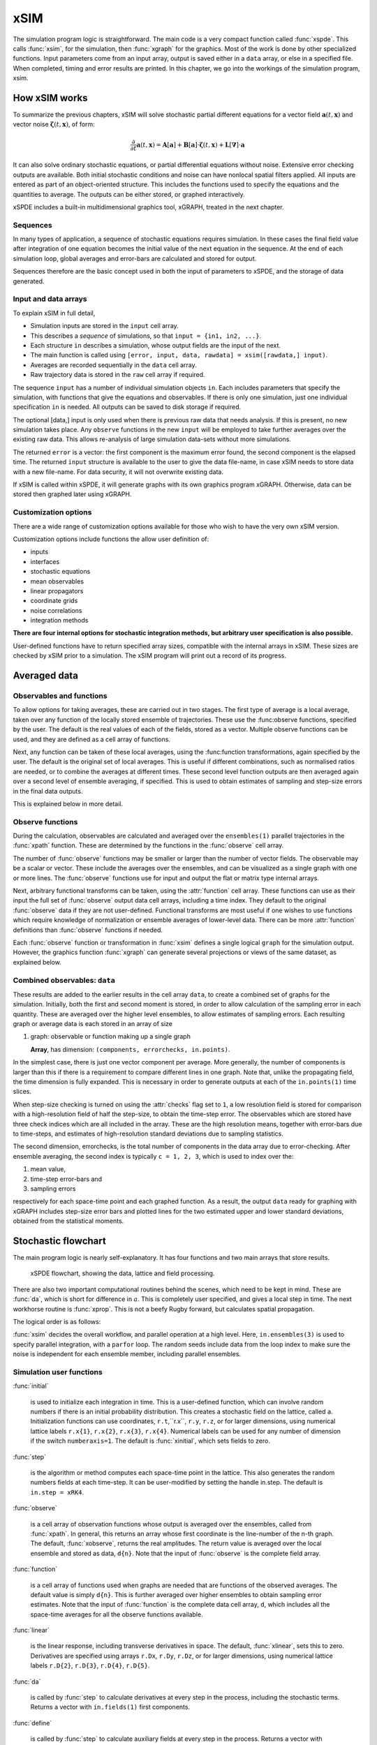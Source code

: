 ****
xSIM
****

The simulation program logic is straightforward. The main code is a very compact function called :func:`xspde`. This calls :func:`xsim`, for the simulation, then :func:`xgraph` for the graphics. Most of the work is done by other specialized functions. Input parameters come from an input array, output is saved either in a ``data`` array, or else in a specified file. When completed, timing and error results are printed. In this chapter, we go into the workings of the simulation program, xsim.


How xSIM works
==============

To summarize the previous chapters, xSIM will solve stochastic partial different equations for a vector field :math:`\boldsymbol{a}(t,\boldsymbol{x})` and vector noise :math:`\boldsymbol{\zeta}(t,\boldsymbol{x})`, of form:

.. math::

    \frac{\partial}{\partial t}\boldsymbol{a}(t,\boldsymbol{x})=\mathbf{A}\left[\boldsymbol{a}\right]+\underline{\mathbf{B}}\left[\boldsymbol{a}\right]\cdot\boldsymbol{\zeta}(t,\boldsymbol{x})+\underline{\mathbf{L}}\left[\boldsymbol{\nabla}\right]\cdot\boldsymbol{a}

It can also solve ordinary stochastic equations, or partial differential equations without noise. Extensive error checking outputs are available. Both initial stochastic conditions and noise can have nonlocal spatial filters applied. All inputs are entered as part of an object-oriented structure. This includes the functions used to specify the equations and the quantities to average. The outputs can be either stored, or graphed interactively. 

xSPDE includes a built-in multidimensional graphics tool, xGRAPH, treated in the next chapter.

Sequences
---------

In many types of application, a sequence of stochastic equations requires simulation. In these cases the final field value after integration of one equation becomes the initial value of the next equation in the sequence. At the end of each simulation loop, global averages and error-bars are calculated and stored for output.

Sequences therefore are the basic concept used in both the input of parameters to xSPDE, and the storage of data generated.

Input and data arrays
---------------------

To explain xSIM in full detail,

-  Simulation inputs are stored in the ``input`` cell array.

-  This describes a *sequence* of simulations, so that ``input = {in1, in2, ...}``.

-  Each structure ``in`` describes a simulation, whose output fields are the input of the next.

-  The main function is called using ``[error, input, data, rawdata] = xsim([rawdata,] input)``.

-  Averages are recorded sequentially in the ``data`` cell array.

-  Raw trajectory data is stored in the ``raw`` cell array if required.

The sequence ``input`` has a number of individual simulation objects ``in``. Each includes parameters that specify the simulation, with functions that give the equations and observables. If there is only one simulation, just one individual specification ``in`` is needed. All outputs can be saved to disk storage if required.

The optional [data,] input is only used when there is previous raw data that needs analysis. If this is present, no new simulation takes place. Any ``observe`` functions in the new ``input`` will be employed to take further averages over the existing raw data. This allows re-analysis of large simulation data-sets without more simulations.

The returned ``error`` is a vector: the first component is the maximum error found, the second component is the elapsed time. The returned ``input`` structure is available to the user to give the data file-name, in case xSIM needs to store data with a new file-name. For data security, it will not overwrite existing data.

If xSIM is called within xSPDE, it will generate graphs with its own graphics program xGRAPH. Otherwise, data can be stored then graphed later using xGRAPH.

Customization options
---------------------

There are a wide range of customization options available for those who wish to have the very own xSIM version.

Customization options include functions the allow user definition of:

- inputs    
- interfaces
- stochastic equations   
- mean observables
- linear propagators
- coordinate grids
- noise correlations
- integration methods

**There are four internal options for stochastic integration methods, but arbitrary user specification is also possible.**

User-defined functions have to return specified array sizes, compatible with the internal arrays in xSIM. These sizes are checked by xSIM prior to a simulation. The xSIM program will print out a record of its progress.



Averaged data
================

Observables and functions
--------------------------

To allow options for taking averages, these are carried out in two stages. The first type of average is a local average, taken over any function of the locally stored ensemble of trajectories. These use the :func:observe functions, specified by the user. The default is the real values of each of the fields, stored as a vector. Multiple observe functions can be used, and they are defined as a cell array of functions.

Next, any function can be taken of these local averages, using the :func:function transformations, again specified by the user. The default is the original set of local averages. This is useful if different combinations, such as normalised ratios are needed, or to combine the averages at different times. These second level function outputs are then averaged again over a second level of ensemble averaging, if specified. This is used to obtain estimates of sampling and step-size errors in the final data outputs.

This is explained below in more detail.

Observe functions
-----------------

During the calculation, observables are calculated and averaged over the ``ensembles(1)`` parallel trajectories in the :func:`xpath` function. These are determined by the functions in the :func:`observe` cell array.

The number of :func:`observe` functions may be smaller or larger than the number of vector fields. The observable may be a scalar or vector. These include the averages over the ensembles, and can be visualized as a single graph with one or more lines. The :func:`observe` functions use for input and output the flat or 
matrix type internal arrays.

Next, arbitrary functional transforms can be taken, using the :attr:`function` cell array. These functions can use as their input the full set of :func:`observe` output data cell arrays, including a time index. They default to the original :func:`observe` data if they are not user-defined. Functional transforms are most useful if one wishes to use functions which require knowledge of normalization or ensemble averages of lower-level data. There can be more :attr:`function` definitions than :func:`observe` functions if needed. 

Each :func:`observe` function or transformation in :func:`xsim` defines a single logical  ``graph`` for the simulation output. However, the graphics function :func:`xgraph` can generate  several projections or views of the same dataset, as explained below.

Combined observables: ``data``
-------------------------------

These results are added to the earlier results in the cell array ``data``, to create a combined set of graphs for the simulation. Initially, both the first and second moment is stored, in order to allow calculation of the sampling error in each quantity.  These are averaged over the higher level ensembles, to allow estimates of sampling errors. Each resulting graph or average data is each stored  in an array of size

.. data:: data  -  all graphics datasets from one sequence member collected in a cell array

    **Cell Array**, has dimension: ``data{graphs}``, made up of a collection of arrays:

#.  graph: observable or function making up a single graph

    **Array**, has dimension: ``(components, errorchecks, in.points)``.

In the simplest case, there is just one vector component per average. More generally, the number of components is larger than this if there is a requirement to compare different lines in one graph. Note that, unlike the propagating field, the time dimension is fully expanded.  This is necessary in order to generate outputs at each of the ``in.points(1)`` time slices. 

When step-size checking is turned on using the :attr:`checks` flag set to ``1``, a low resolution field is stored for comparison with a high-resolution field of half the step-size, to obtain the time-step error. The observables which are stored have three check indices which are all included in the array. These are the high resolution means, together with error-bars due to time-steps, and estimates of high-resolution standard deviations due to sampling statistics. 

The second dimension, errorchecks, is the total number of components in the data array due to error-checking.  After ensemble averaging, the second index is typically ``c = 1, 2, 3``, which is used to index over the:

#. mean value,

#. time-step error-bars and

#. sampling errors

respectively for each space-time point and each graphed function. As a result, the output ``data`` ready for graphing with xGRAPH includes step-size error bars and plotted lines for the two estimated upper and lower standard deviations, obtained from the statistical moments.


Stochastic flowchart
====================

The main program logic is nearly self-explanatory. It has four functions
and two main arrays that store results.

.. _fig-flowchart:
.. figure:: Figures/Flowchart.*

   xSPDE flowchart, showing the data, lattice and
   field processing.

There are also two important computational routines behind the scenes, which need to be kept in mind. These are :func:`da`, which is short for difference in :math:`a`. This is completely user specified, and gives a local step in time. The next workhorse routine is :func:`xprop`. This is not a beefy Rugby forward, but calculates spatial propagation.

The logical order is as follows:

:func:`xsim` decides the overall workflow, and parallel operation at a high level. Here, ``in.ensembles(3)`` is used to specify parallel integration, with a ``parfor`` loop. The random seeds include data from the loop index to make sure the noise is independent for each ensemble member, including parallel ensembles.

.. function:: xinpreferences

    is called by :func:`xlattice` to set the defaults that are not already entered.

.. function:: xlattice

    creates a space-time lattice from the input data, which is a data-structure. This also initializes the actual ``data`` array for averaging purposes. Next, a loop is initiated over an ensemble of fields for checking and ensemble averaging. The calculations inside the loop can all be carried our in parallel, if necessary. These internal steps are actually relatively simple.

.. function:: xensemble

    repeats each stochastic path for the check/ensemble loop. It is important to notice that the random seed is reset at the start of each ensemble loop. The seed has a unique value that is different for each ensemble member. Note that for successive simulations that are **not** stored in the same data array, the seed should ideally be manually chosen differently for inputs to successive integration blocks, in order to guarantee independent noise sequences. The check variable can be set to ``in.checks = 0,1``. The integration is executed once with ``in.checks = 0``. With ``in.checks = 1``, there is another error-checking integration, using half the step-size the second time. This takes three times as long overall. The matrices used to define the interaction picture transformations are stored **for each check loop,** as they vary with step-size.

.. function:: xpath

    propagates the field ``a`` over a path in time. There are :attr:`steps` time-steps for each point stored in time, to allow for greater accuracy without excessive data storage, where needed. This integrates the equations for a predetermined time duration. Note that the random seed has the same value for **both** the check loops. This is because the same number of random variates must be generated in the same order to allow accurate extrapolation. The two loops must use the same random numbers, or else the check is not accurate. For random numbers generated during the integration, the coarse step will add two fine step random noises together, to achieve the goal of identical noise behavior. Results of any required averages, variances and checks are accumulated in the ``data`` array.

.. function:: xprop

    uses either Fourier space or finite differences to calculate a step in the interaction picture, using linear transformations that are pre-calculated. There are both linear transformations and momentum dependent terms available. These are pre-calculated by the :func:`xlattice` function, and stored in the ``prop`` arrays.

Simulation user functions
-------------------------

:func:`initial`

    is used to initialize each integration in time. This is a user-defined function, which can involve random numbers if there is an initial probability distribution. This creates a stochastic field on the lattice, called ``a``. Initialization functions can use coordinates, ``r.t``,``r.x``, ``r.y``, ``r.z``, or for larger dimensions, using numerical lattice labels ``r.x{1}``, ``r.x{2}``, ``r.x{3}``, ``r.x{4}``. Numerical labels can be used for any number of dimension if the switch ``numberaxis=1``. The default is :func:`xinitial`, which sets fields to zero.

:func:`step`

    is the algorithm or method computes each space-time point in the lattice. This also generates the random numbers fields at each time-step. It can be user-modified by setting the handle in.step. The default is ``in.step = xRK4``.

:func:`observe`

    is a cell array of observation functions whose output is averaged over the ensembles, called from :func:`xpath`. In general, this returns an array whose first coordinate is the line-number of the n-th graph. The default, :func:`xobserve`, returns the real amplitudes. The return value is averaged over the local ensemble and stored as data, ``d{n}``. Note that the input of :func:`observe` is the complete field array.
    
:func:`function`

    is a cell array of functions used when graphs are needed that are functions of the observed averages. The default value is simply ``d{n}``. This is further averaged over higher ensembles to obtain sampling error estimates. Note that the input of :func:`function` is the complete data cell array, ``d``, which includes all the space-time averages for all the observe functions available.


:func:`linear`

    is the linear response, including transverse derivatives in space. The default, :func:`xlinear`, sets this to zero. Derivatives are specified using arrays ``r.Dx``, ``r.Dy``, ``r.Dz``, or for larger dimensions, using numerical lattice labels ``r.D{2}``, ``r.D{3}``, ``r.D{4}``, ``r.D{5}``.

:func:`da`

    is called by :func:`step` to calculate derivatives at every step in the process, including the stochastic terms. Returns a vector with ``in.fields(1)`` first components.
    
:func:`define`

    is called by :func:`step` to calculate auxiliary fields at every step in the process. Returns a vector with ``in.fields(2)`` first components.

Details of the different parts of the program are given below. Note that the functions ``tic()`` and ``toc()`` are called to time each simulation.

The xSPDE data and arrays that are user accessible are parameters ``r``, fields ``a``,  average observables ``data``, and raw trajectories ``rawdata``. Apart from the parameters, which are Matlab structures, all fields and data are arrays. 

Data arrays and ensembles 
=========================

There is a unified index model in all xSPDE arrays. However, in the internal calculations of derivatives and observables, these indices are flattened to give a matrix, as explained below. In all cases, the underlying  xSPDE array index ordering is kept exactly the same:

#. field index :math:`i`

#. ensemble or error-checking index :math:`e` or :math:`c`

#. time, t index :math:`j_1`

#. x index :math:`j_2`

#. y index :math:`j_3`

#. z index :math:`j_4` ..

The number of space dimensions is arbitrary. To conserve storage, one time - the current one - is stored for propagating fields. The ensemble index can be adjusted to increase or decrease local memory usage. If needed, all data generated can be saved in ``rawdata`` arrays.

The fields ``a`` are complex arrays stored discretely on space or momentum grids. Internally, the fields are matrices stored on the flattened xSPDE internal lattice, with just two indices only. Transformations to Fourier space are used both for interaction picture propagation [Caradoc-Davies2000]_ and for averages over Fourier space. 

Two different types of Fourier representations are used. In xsim, Fourier transformations are for propagation, which requires the fastest possible methods, and uses :math:`k=0` as the first or lowest index. In xgraph, Fourier transformations are for graphical representations. Hence, the  indices are re-ordered to a conventional index ordering, with negative momentum values in the first index position.


The :ref:`parameters <sec-parameters>` are stored in a structure called, simply, ``r``. It is available to all user-definable routines. The label ``r`` is chosen because the parameters include the grid coordinates in space and time. These structures reside in a static internal cell array that combines both input and lattice parameters, including the interaction picture transformations, called :data:`latt`. The data in :data:`latt` is different for each simulation in a sequence.

Averaged results are called observables in xSPDE. For each sequence, these are stored in either space or Fourier domains, in the array ``data``, as determined by the :attr:`transforms` vector for each observable. This is a vector of switches for each of the space-time coordinates. The ``data`` arrays obtained in the program as calculations progress are stored in cell arrays, ``cdata``, indexed by a sequence index.

If required, ``rawdata`` ensemble data consisting of all the trajectories ``a`` developing in time can be stored and output. This is memory intensive, and is only done if the :attr:`raw` option is set to ``1``.

All calculated data, including fields, observables and graphics results, is stored in arrays of implicit or explicit rank (2+d), where d is the space-time dimension given in the input. The first index is a field index :math:`(i)`, the second a statistics/errors index :math:`(e)`, while the remaining indices :math:`j\equiv j_{1},\ldots j_{d}\equiv j_{1},\mathbf{j}` are for time and space. The space-time dimension d is unlimited. 

xSPDE flattened arrays
----------------------

When the fields, noises or coordinates are integrated by the xSPDE integration functions, they are flattened to a matrix. The first index is the field index, and the combined second index covers all the rest. It is more convenient when calculating derivatives and observables in xSIM, to use these flattened arrays or matrices. They are obtained by combining indices :math:`(e,j)` into a flattened second index :math:`J`. This is faster and more compact notationally. Hence, when used in xSPDE functions, the fields are indexed as :math:`a(i,J)`. 

xSPDE array types
-----------------

There are several different types of arrays used. These are as follows:

• Field arrays,   :math:`a(i,e_1,1,\mathbf{j})` - these have an ensemble index of up to :math:`e_1=ensembles(1)`, but just a single point in time for efficiency.  The fields are flattened to give :math:`a(i,J)`.

• Random and noise arrays,  :math:`w(n,e_1,1,\mathbf{j})` - these are like field arrays, except that they contain random numbers for the stochastic equations. Random and noise fields are flattened to give :math:`w(n,J)`, where `n` ranges over the available number of noise variables.

• Coordinate arrays :math:`r.x\{l\}(1,e_1,1,\mathbf{j})` - these store the values of coordinates at grid-points, depending on the axis :math:`l=2,\ldots d` , and are part of the main internal data structure, `r`. These only have a single first index. Coordinates are flattened to give :math:`r.x\{l\}(1,J)`. For less than four total dimensions, this notation is replaced by :math:`r.t`,:math:`r.x(1,J)`,:math:`r.y(1,J)`,:math:`r.z(1,J)`. There is a similar array in momentum space, :math:`k\{l\}(1,J)`.

• Raw arrays,  :math:`r\{s,c,e_2\}(i,e_1,j)` - like fields, but with all points stored. Use with care, as they take up large amounts of memory! Here, we use the notation that :math:`j=j_1,j_2,\ldots j_d` for :math:`d` space-time dimensions. Note that when output or saved, these have additional cell indices: :math:`s=1,\ldots S` is the sequence number, :math:`c=1,2` for the error-checking of the time-step :math:`e_2=1,2` for the combined serial and parallel ensemble index. To keep track of all the data, an error-check and two ensemble indices are needed here.

• Data arrays,  :math:`d\{n\}(i,c,j)` - these store the averages, or arbitrary functions of them, with an error-checking index :math:`c=1,2,3`, to store checking data at all time points. No ensemble index is needed, as these are ensemble averages, so the second index is used to store the checking data at this stage in the code. Here :math:`j=j_1,j_2,\ldots j_d` space-time points. Next, if the data is transformed, the :math:`j` index gives the index in Fourier space-time, as indicated by the :attr:`transforms` flag.

• Graphics arrays,  :math:`g\{n\}(i,c,j)`  - these store the data that is actually plotted, and can include further functional transformations if required.

The first or field index :math:`i` in a graphics or data array describes different lines on a graph. There can be different first dimensions between fields, noises and output data, as they are specified using different parameters. For only a single output graph, the cell index is not needed.

All outputs have an extra high-level cell index :math:`\{n\}` called the graph or function index. This corresponds to the index :math:`\{n\}` of the observe function used to generate averages. One can have several data arrays in a larger cell arrays to make a number of distinct output graphs labelled :math:`n`, each with multiple averages. Sequences generate separate graphics arrays in sequence.

More details of ensembles, grids and the internal lattice are given below. Note that the term ``lattice`` is used to refer to the total internal field storage. This combines the local ensemble and the spatial grid together. 




Ensembles
---------

Ensembles are used for averaging over stochastic trajectories. They come in three layers: local, serial and parallel, in order to optimize simulations for memory and for parallel operations. The ``in.ensembles(1)`` local  trajectories are used for array-based parallel ensemble averaging, indexed by :math:`e_1`. These trajectories are stored in one array, to allow fast on-chip parallel processing. 

Distinct stochastic trajectories are also organized at a higher level into a set of ``in.ensembles(2)`` serial ensembles for statistical purposes, which allows a more precise estimate of sampling error bars. For greater speed, these can  be integrated using ``in.ensembles(3)`` parallel threads. In raw data, these are combined and indexed by the :math:`e_2` cell index. 

This hierarchical organization allows allows flexibility in allocating memory and optimizing parallel processing. It is usually faster to have larger values of ``in.ensembles(1)``, but more memory intensive. Using larger values of ``in.ensembles(2)`` is slower, but requires less memory.  Using larger values of ``in.ensembles(3)`` is fast, but requires the Matlab parallel toolbox, and uses both threads and memory resources. It is generally not effective to increase ``in.ensembles(3)`` above the maximum number of available computational cores.

In summary, the stochastic ensembles are defined as follows:

#. Local ensemble: The first or local ensemble contains ``ensembles(1)`` trajectories stored on the xSPDE internal lattice and processed using matrix operations. These are averaged using vector instructions, and indexed locally with the :math:`e_1` index.

#. Serial ensemble: The second or serial ensemble contains ``ensembles(2)`` of the local ensembles, processed in a sequence to conserve memory. 

#. Parallel ensemble: The third or parallel ensemble contains ``ensembles(3)`` of the serial ensembles processed in parallel using different threads to allow multi-core and multi-CPU parallel operations. The serial and parallel ensembles are logically equivalent, and give identical results. They are indexed by the combined :math:`e_2` cell index in raw data.


Coordinates, integrals and derivatives
================================================


Time and space
--------------

The default space-time grid
 for plotted output data is rectangular, with 

::

    dx(i) = in.ranges(i) / (in.points(i) + in.boundaries(i))

The time index is ``1``, and the space index ``i`` ranges from ``2`` to :attr:`dimension`. The maximum space-time dimension is ``in.dimension = 4``, while ``in.ranges(i)`` is the time and space duration of the simulation, and ``in.points(i)`` is the total number of plotted points in the ``i``-th direction. The input ``in.boundaries=-1,0,1`` changes the lattice locations and steps to the most suitable for the given type of space boundary. The offsets are ``-1`` for Neumann or vanishing derivative  boundaries (also used for time), ``0`` for periodic boundaries (the default value) and ``1`` for Dirichlet or vanishing field  boundaries. 



Time is advanced in basic integration steps that are equal to or smaller than ``dx(1)``, for purposes of controlling and reducing errors:

::

    dt = dx(1) / (in.steps * nc)

Here, :attr:`steps` is the minimum number of steps used per plotted point, and ``nc = 1, 2`` is the check number. If ``nc = 1``, the run uses coarse time-divisions. If ``nc = 2`` the steps are halved in size for error-checking. Error-checking can be turned off if not required.

The xSPDE space and momentum grid can have any dimension, provided there is enough memory. However, default label values are limited to ten. Using more than six to ten total dimensions causes large time and storage requirements and is usually not very practical.






Space grid
-------------

We define the grid cell size :math:`dx_{j}` in the :math:`j`-th dimension in terms of maximum range :math:`r_{j}`, the number of points :math:`n_{j}:`, and the boundary value :math:`r_{j}`, as:

.. math::

    dx_{j}=\frac{r_{j}}{n_{j}+b_{j}}.

Each grid starts at a value defined by the vector :attr:`origin`. Using the default values, the time grid starts at :math:`t=0` and ends at :math:`t=T=r_{1}`, for :math:`n=1,\ldots N_{j}`:

.. math::

    t\left(n\right)=(n-1)dt.

Unless there is an offset origin , the :math:`j`-th coordinate grid starts at :math:`-r_{j}/2` and ends at :math:`r_{j}/2` , so that, for :math:`n=1,\ldots n_{j}`:

.. math::

    x_{j}\left(n\right)=-r_{j}/2+(n-1)dx_{j}.

Momentum grid
--------------

All fields can be transformed into Fourier space for taking averages in the :func:`observe` function. This is achieved with the user-defined :attr:`transforms` cell array. This is a cell array of vector switches. For any graph and dimension where :attr:`transforms` is set to unity, the corresponding Fourier transform is taken.

The momentum space graphs and spectral methods all use a Fourier transform definition so that, for :math:`d` dimensions:

.. math::

    \tilde{\boldsymbol{a}}\left(\boldsymbol{k},\omega\right)=\frac{1}{\left(2\pi\right)^{d/2}}\int d\boldsymbol{x}e^{i(\omega t-\boldsymbol{k}\cdot\boldsymbol{x})}\boldsymbol{a}\left(\boldsymbol{x},t\right)

In order to match this to the standard definition of a discrete FFT, the :math:`j`-th momentum lattice cell size :math:`dk_{j}` in the :math:`j`-th dimension is defined in terms of the number of points :math:`N_{j}:`

.. math::

    dk_{j}=\frac{2\pi}{dx_{j}N_{j}}.

The momentum range is therefore

.. math::

    K_{j}=\left(N_{j}-1\right)dk_{j},

while the momentum lattice starts at :math:`-K_{j}/2` and ends at :math:`K_{j}/2` , so that when graphing the data:

.. math::

    k_{j}\left(n\right)=-K_{j}/2+(j-1)dk_{j}.
    
However, due to the standard definitions of discrete Fourier transforms, the order used during computation and stored in the data arrays is different, namely:

.. math::

    k_{j}\left(n\right)=0..(N_{j}-1)/2)dk_{j},-(N_{j}-1)/2)dk_{j},.-dk_{j}






Averages
--------

There are functions available in xSPDE for grid averages, spatial integrals and derivatives to handle the spatial grid. These can be used to calculate observables for plotting, but are also available for calculating stochastic derivatives as part of the stochastic equation. They operate in parallel over the local ensemble and lattice dimensions. They take a vector or scalar quantity, for example a single field component, and return an average, a space integral, and a spatial derivative respectively. In each case the first argument is the field, the second argument is a vector defining the type of operation, and the last argument is the parameter structure, ``r``. If there are only two arguments, the operation vector is replaced by its default value.

Spatial grid averages can be used to obtain stochastic results with reduced sampling errors if the overall grid is homogeneous. An average is carried out using the builtin xSPDE function :func:`xave` with arguments ``(o, [av, ] r)``. 

This takes a vector or scalar field or observable, for example ``o = [1, n.lattice]``, defined on the xSPDE local lattice, and returns an average over the spatial lattice with the same dimension. The input is a field or observable ``o``, and an optional averaging switch ``av``. If ``av(j) > 0``, an average is taken over dimension ``j``. Space dimensions are labelled from ``j = 2 ... 4`` as elsewhere.  If the ``av`` vector is omitted, the average is taken over all space directions.  To average over the local ensemble and all space dimensions, use ``xave(o)``. Averages are returned at all lattice locations.

Higher dimensional graphs of grid averages are generally not useful, as they are simply flat. The xSPDE program allows the user to remove unwanted higher dimensional graphs of average variables. This is achieved by setting the corresponding element of :attr:`pdimension` to the highest dimension required, which depends on which dimensions are averaged.

For example, to average over the entire ensemble plus space lattice and indicate that only time-dependent graphs are required, set ``av = in.dx`` and:

::

    in.pdimension = 1

Note that :func:`xave` on its own gives identical results to those calculated in the :func:`observe` functions. Its utility comes when more complex combinations or functions of ensemble averages are required. If the :attr:`transforms` switch is set, then momentum space averages are returned.

Integrals
---------

Integrals over the spatial grid allow calculation of conserved or other global quantities. To take an integral over the spatial grid,  use the xSPDE function :func:`xint` with arguments ``(o, [dx, ] r)``.

    This function takes a scalar or vector quantity ``o``, and returns a trapezoidal space integral over selected dimensions with vector measure ``dx``. If ``dx(j) > 0`` an integral is taken over dimension ``j``. Dimensions are labelled from ``j = 1, ...`` as in all xSPDE standards. Time integrals are ignored at present. Integrals are returned at all lattice locations. To integrate over an entire lattice, set ``dx = r.dx``, otherwise set ``dx(j) = r.dx(j)`` for selected dimensions ``j``.

As with averages, the xSPDE program allows the user to remove unwanted higher dimensional graphs when the integrated variable is used as an observable. For example, in a four dimensional simulation with integrals taken over the :math:`y` and :math:`z` coordinates, only :math:`t`- and :math:`x`-dependent graphs are required. Hence, set ``dx`` to ``[0, 0, r.dx(3), r.dx(4)]``, and:

::

    in.pdimension = 2

If momentum-space integrals are needed, use the :attr:`transforms` switch to make sure that the field is Fourier transformed, and input :attr:`dk` instead of :attr:`dx`. Note that :func:`xint` returns a lattice observable, as required when used in the :func:`observe` function. If the integral is used in another function, note that it returns a matrix of dimension ``[1, lattice]``.




Derivatives in equations
------------------------

xSPDE can support either spectral or finite difference methods for derivatives. The default spectral method used is a discrete Fourier transform, but other methods can be added, as the code is inherently extensible. These derivatives are obtained through function calls.

The code to take a spectral derivative, using spatial Fourier transforms, is carried out using the xSPDE :func:`xd` function with arguments ``(o, [D, ] r)``. This can be used both in calculating derivatives for equations, and for averages or observables if they are needed.

This function takes a scalar or vector quantity ``o``, and returns a spectral derivative over selected dimensions with a derivative ``D``, by Fourier transforming the data.  Set ``D = r.Dx`` for a first order x-derivative, ``D = r.Dy`` for a first order y-derivative, and similarly ``D = r.Dz.*r.Dy`` for a cross-derivative in ``z`` and ``y``. Higher derivatives require powers of these, for example `D = r.Dz.^4``. For higher dimensions use numerical labels, where ``D = r.Dx`` becomes ``D = r.D{2}``, and so on. Time derivatives are ignored at present. Derivatives are returned at all lattice locations.

If the derivative ``D`` is omitted, a first order x-derivative is returned.
Note that :func:`xd` returns a lattice observable, as required when used in the :func:`observe` function. If the integral is used in another function, it returns a matrix of dimension ``[1, lattice]``.

Finite difference first derivatives
-----------------------------------

The code to take a first order spatial derivative with finite difference methods is carried out using the xSPDE function :func:`xd1` with arguments ``(o, [dir, ] r)``.

This takes a scalar or vector ``o``, and returns a first derivative with an axis direction ``dir``.  Set ``dir = 2`` for an x-derivative, ``dir = 3`` for a y-derivative.  Time derivatives are ignored at present. Derivatives are returned at all lattice locations.

If the direction ``dir`` is omitted, an x-derivative is returned. These derivatives can be used both in calculating propagation, and in calculating observables. The boundary condition is set by the in.boundaries input. It can be made periodic, which is the default, or Neumann with zero derivative, or Dirichlet with zero field.

Finite difference second derivatives
------------------------------------

The code to take a second order spatial derivative with finite difference methods is carried out using the xSPDE :func:`xd2` with arguments ``(o, [dir, ] r)`` function.

This takes a scalar or vector ``o``, and returns the second  derivative in axis direction ``dir``.  Set ``dir = 2`` for an x-derivative, ``dir = 3`` for a y-derivative.  All other properties are exactly the same as :func:`xd1`.




Interaction picture and Fourier transforms
==========================================

The xSPDE algorithms all allow the use of a sequence of interaction pictures. Each successive interaction picture is referenced to :math:`t=t_{n}`, for the n-th step starting at :math:`t=t_{n}`, so :math:`\boldsymbol{a}_{I}(t_{n})=\boldsymbol{a}(t_{n})\equiv\boldsymbol{a}_{n}`. It is possible to solve stochastic partial differential equations in xSPDE using explicit derivatives, but this is often less efficient. 

A conventional discrete Fourier transform (DFT) using a fast Fourier transform method is employed for the interaction picture (IP) transformations used in computations, as this is fast and simple. In one dimension, this is given by a sum over indices starting with zero, rather than the Matlab convention of one. Hence, if  :math:`\tilde{m}=m-1`:

.. math::
 A_{\tilde{n}}=\mathcal{F}\left(a\right)=\sum_{\tilde{m}=0}^{N-1}a_{\tilde{m}}\exp\left[-2\pi i\tilde{m}\tilde{n}/N\right]

Suppose the spatial grid spacing is :math:`dx`, and the number of grid points is :math:`N`, then the maximum range from the first to last point is:

.. math::

    R=(N-1)dx

We note that the momentum grid spacing is

.. math::

    dk=\frac{2\pi}{Ndx}

The IP Fourier transform can be written in terms of an FFT as

.. math::

    \boldsymbol{A}\left(\boldsymbol{k}_{\boldsymbol{n}}\right)=\prod_{j}\left[\sum_{\tilde{m}_{j}}\exp\left[-i\left(dk_{j}dx_{j}\right)\tilde{m}_{j}\tilde{n}_{j}\right]\right]

The inverse FFT Fourier transforms automatically divide by the correct factors of :math:`\prod_{j}N_{j}` to ensure invertibility. Note also that due to the periodicity of the exponential function, negative momenta are obtained if we consider an ordered lattice such that:

.. math::

    \begin{aligned}
    k_{j} & = (j-1)dk\,\,\,(j\le N/2)\\
    k_{j} & = (j-1-N)dk\,\,(j>N/2)
    \end{aligned}
    
This Fourier transform is multiplied by an appropriate factor to propagate in the interaction picture, than an inverse Fourier transform is applied. While it is for interaction picture transforms, an additional scaling factor is applied to obtain transformed fields in averages.

In other words, in the averages

.. math::

 \tilde{a}_{n} = \frac{dt}{\sqrt{2\pi}} A_{\tilde{n}'}
 
where the indexing change indicates that graphed momenta are stored from negative to positive values. Note also that for frequency spectra a positive sign is used in the frequency exponent, to agree with physics conventions.
 
    
Interaction picture derivatives
-------------------------------

For calculating derivatives in the interaction picture, the notation :math:`D` indicates a derivative. To explain, one integrates by parts:

.. math::

    D^{p}\tilde{\boldsymbol{a}}\left(\boldsymbol{k}\right)=\left[ik_{x}\right]^{p}\tilde{\boldsymbol{a}}\left(\boldsymbol{k}\right)=\frac{1}{\left(2\pi\right)^{d/2}}\int d\boldsymbol{x}e^{-i\boldsymbol{k}\cdot\boldsymbol{x}}\left[\frac{\partial}{\partial x}\right]^{p}\boldsymbol{a}\left(\boldsymbol{x}\right)\label{eq:Fourier derivative}

This means, for example, that to calculate a one dimensional space derivative in the Linear interaction picture routine, one uses:

- :math:`\nabla_{x}\rightarrow` ``r.Dx``

Here ``r.Dx`` returns an array of momenta in cyclic order in dimension :math:`d` as defined above, suitable for an FFT calculation. The imaginary :math:`i` is not needed to give the correct sign, from the equation above. Instead, it is included in the D array. In two dimensions, the code to return a full two-dimensional Laplacian is:

- :math:`\boldsymbol{\nabla}^{2}=\nabla_{x}^{2}+\nabla_{y}^{2}\rightarrow` ``r.Dx.^2+r.Dy.^2``

Note that the dot in the notation of ``.^`` is needed to take the square of each element in the array.

Spectra in the time-domain
--------------------------

For calculating a spectrum in the time-domain, the method of inputting a :attr:`transforms` switch is used, with ``transforms{n}(1) = 1`` to turn on Fourier transforms in the time domain for the n-th observable. This requires much more dedicated internal memory.

To conserve memory, one can use more internal :attr:`steps` combined with less :attr:`points`. In order to ensure that spectral results are independent of memory conservation strategies, xSPDE uses a technique of trapezoidal averaging when calculating frequency spectra.

With this method, all fields are averaged internally using trapezoidal integration in time over any internal steps, to give the average midpoint value.  After this, the resulting step-averaged fields are then Fourier transformed.

For example, in the simplest case of just one internal step, with no error-checking, this means that the field used to calculate a spectrum is:

.. math::

    \bar{a}_{j}=\left({a}_{j-1}+{a}_{j}\right)/2,
    
which corresponds to the time in the spectral Fourier transform, of:
    
.. math::

    \bar{t}_{j}=\left({t}_{j-1}+{t}_{j}\right)/2.
    
For an error-checking calculation with two internal :attr:`steps`, there are four successive valuations: :math:`a_{j1}`, :math:`a_{j2}`, :math:`a_{j3}`, :math:`a_{j}`, with the last value the one plotted at :math:`t_{j}`. In this case, for spectral calculations one averages according to:
    
.. math::

 \bar{a}_{j}=\left({a}_{j-1}+2({a}_{j1}+{a}_{j2}+{a}_{j3})+{a}_{j}\right)/8.
 
When there are even larger numbers of internal steps, either from error-checking or from using the internal :attr:`steps` parameter, one proceeds similarly by carrying out a trapezoidal average over all internal steps. 
    
In addition, one must define the first field :math:`\bar{a}_{1}`. Due to the cyclic nature of discrete Fourier transforms, this is also logically the last field value.  Hence, this is set equal to the corresponding cyclic average of the first and last field value, in order to reduce aliasing errors at high frequencies in the resulting spectrum:
    
.. math::

    \bar{a}_{1}=\frac{1}{2} \left({a}_{N}+{a}_{1}\right),

which corresponds to a time in the spectral Fourier transform of:
    
.. math::

    \bar{t}_{1} = {t}_{1}-dt/2 \equiv {t}_{N}+dt/2.   
    
This aliasing of virtual times, one higher and one lower than any integration time, is a consequence of the discrete Fourier transform method. It also means that the effective total integration time in the Fourier transform definition is :math:`T_{eff} = T+dt = 2\pi/d\omega`, where :math:`T` is the total integration time, and :math:`dt` is the time interval between integration points.



Fields
======

In the xSIM code, the complex vector field ``a`` is generally stored as a compressed or flattened matrix with dimensions ``[fields, lattice]``. Here ``lattice`` is the total number of lattice points including an ensemble dimension, to increase computational efficiency:

::

    lattice = in.ensembles(1) * r.nspace

The total number of space points ``r.nspace`` is given by:

::

    r.nspace = in.points(2) * ... * in.points(in.dimension)

The use of a matrix for the fields is convenient in that fast matrix operations are possible in a high-level language.



In different subroutines it may be necessary to expand out this array to more easily reference the array structure. The full, expanded field structure ``a`` at a single time-point is as follows

:: data:: a

    [in.fieldsplus, in.ensembles(1), 1, in.points(2) ,... , in.points(dimension)] 

Note: Here, :attr:`fieldsplus` = :attr:`fields` (1) + :attr:`fields` (2) is the total number of field components and ``in.ensembles(1)`` is the number of statistical samples processed as a parallel vector. This can be set to one to save data space, or increased to improve parallel efficiency. Provided no frequency information is needed, the time dimension ``in.points(1)`` is compressed to one during calculations. During spectral calculations, the full length of the time lattice, ``in.points(1)``, is stored, which increases memory requirements.

.. data:: latt

    This includes a propagation array :attr:`propagator`, used in the interaction picture calculations. There are two momentum space propagators, for coarse and fine steps respectively, which are computed when they are needed.

Raw data output
---------------

If required, by using the switch :attr:`raw` set to one,  xSPDE can store every trajectory generated. This is raw, unprocessed data, so there is no graph index. This raw data output is stored in a cell array :data:`rawdata`. The array is written to disk using the Matlab file-name, on completion, provided a file name is input, and is also available as an xSIM function output.

The cell indices are: sequence index, error-checking index, ensemble index.

.. data:: rawdata

    **Cell Array**, has dimension: ``rawdata{sequence, check, in.ensemble(2)*in.ensemble(3)}``

If thread-level parallel processing is used, these are also stored in the cell array, which is indexed over both the parallel and serial ensemble. Inside each raw cell is at least one complete space-time :data:`field` stored as a complex array, with indices for the field index, the samples, and the time-space lattice. 

Each location in the cell array stores one sample-time-space trajectory in xSPDE, which is a real or complex array with (:attr:`dimension` + 2) indices, noting that :attr:`points` is a vector with :attr:`dimension` indices :

.. data:: field

    **Array**, has dimension: ``(:attr:`fieldsplus`, :attr:`ensemble(1)`, :attr:`points`)``

The main utility of raw data is for storing data-sets from large simulations for later re-analysis. It is also a platform for further development of analytic tools for third party developers, to treat statistical features not included in the functional tools provided. For example, one might need to plot histograms of distributions from this.


